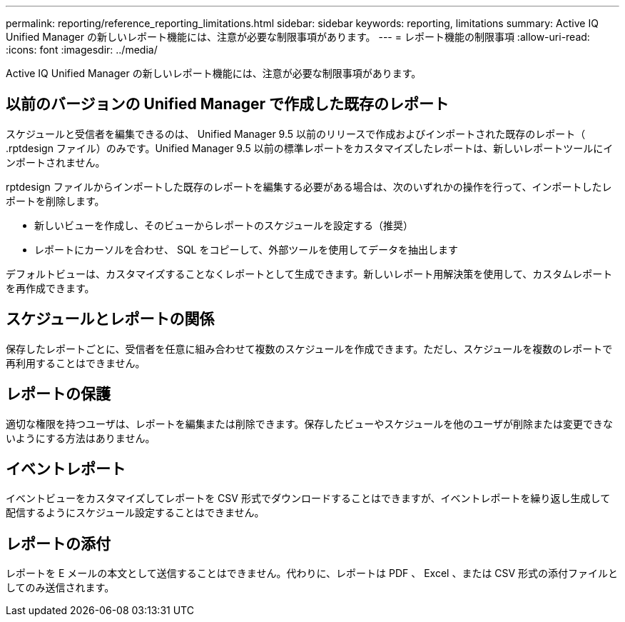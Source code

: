 ---
permalink: reporting/reference_reporting_limitations.html 
sidebar: sidebar 
keywords: reporting, limitations 
summary: Active IQ Unified Manager の新しいレポート機能には、注意が必要な制限事項があります。 
---
= レポート機能の制限事項
:allow-uri-read: 
:icons: font
:imagesdir: ../media/


[role="lead"]
Active IQ Unified Manager の新しいレポート機能には、注意が必要な制限事項があります。



== 以前のバージョンの Unified Manager で作成した既存のレポート

スケジュールと受信者を編集できるのは、 Unified Manager 9.5 以前のリリースで作成およびインポートされた既存のレポート（ .rptdesign ファイル）のみです。Unified Manager 9.5 以前の標準レポートをカスタマイズしたレポートは、新しいレポートツールにインポートされません。

.rptdesign ファイルからインポートした既存のレポートを編集する必要がある場合は、次のいずれかの操作を行って、インポートしたレポートを削除します。

* 新しいビューを作成し、そのビューからレポートのスケジュールを設定する（推奨）
* レポートにカーソルを合わせ、 SQL をコピーして、外部ツールを使用してデータを抽出します


デフォルトビューは、カスタマイズすることなくレポートとして生成できます。新しいレポート用解決策を使用して、カスタムレポートを再作成できます。



== スケジュールとレポートの関係

保存したレポートごとに、受信者を任意に組み合わせて複数のスケジュールを作成できます。ただし、スケジュールを複数のレポートで再利用することはできません。



== レポートの保護

適切な権限を持つユーザは、レポートを編集または削除できます。保存したビューやスケジュールを他のユーザが削除または変更できないようにする方法はありません。



== イベントレポート

イベントビューをカスタマイズしてレポートを CSV 形式でダウンロードすることはできますが、イベントレポートを繰り返し生成して配信するようにスケジュール設定することはできません。



== レポートの添付

レポートを E メールの本文として送信することはできません。代わりに、レポートは PDF 、 Excel 、または CSV 形式の添付ファイルとしてのみ送信されます。
